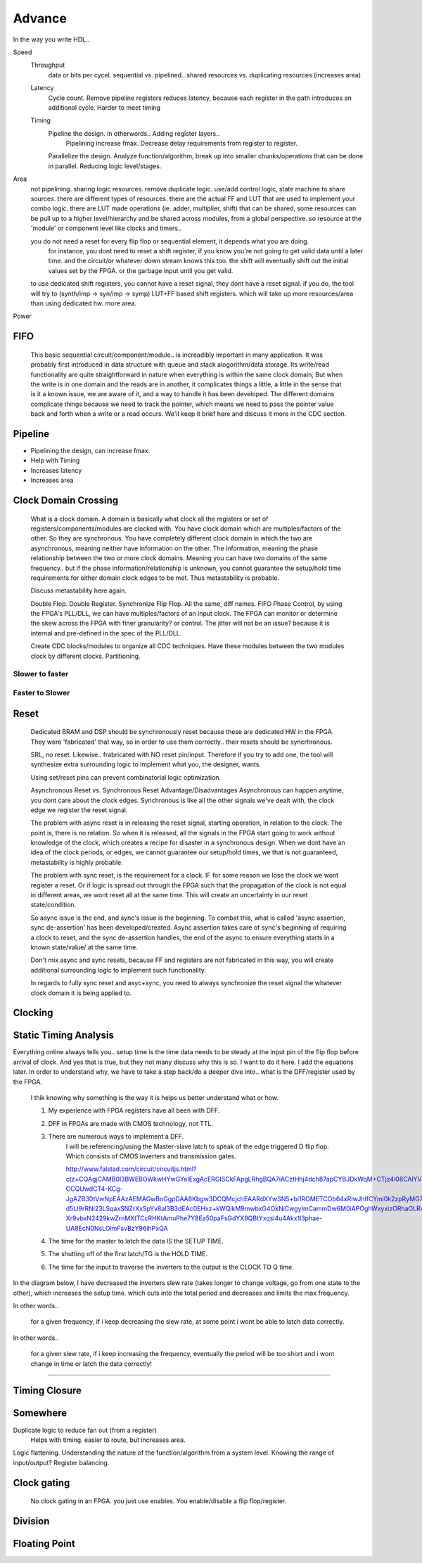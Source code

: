Advance
***********************

In the way you write HDL..

Speed
    Throughput 
        data or bits per cycel.
        sequential vs. pipelined.. shared resources vs. duplicating resources (increases area)

    Latency
        Cycle count.
        Remove pipeline registers reduces latency, because each register in the path introduces an additional cycle.
        Harder to meet timing

    Timing
        Pipeline the design. in otherwords.. Adding register layers.. 
            Pipelining increase fmax. Decrease delay requirements from register to register.
        Parallelize the design. Analyze function/algorithm, break up into smaller chunks/operations that can be done in parallel.
        Reducing logic level/stages.

Area
    not pipelining. sharing logic resources. remove duplicate logic. use/add control logic, state machine to share sources.
    there are different types of resources. there are the actual FF and LUT that are used to implement your combo logic.
    there are LUT made operations (ie. adder, multiplier, shift) that can be shared, 
    some resources can be pull up to a higher level/hierarchy and be shared across modules, from a global perspective. 
    so resource at the 'module' or component level like clocks and timers..
 
    you do not need a reset for every flip flop or sequential element, it depends what you are doing.
        for instance, you dont need to reset a shift register, if you know you're not going to get valid data until a later time.
        and the circuit/or whatever down stream knows this too. the shift will eventually shift out the initial values set by the FPGA.
        or the garbage input until you get valid.
    
    to use dedicated shift registers, you cannot have a reset signal, they dont have a reset signal. if you do, the tool will
    try to (synth/imp -> syn/imp -> symp) LUT+FF based shift registers. which will take up more resources/area than using dedicated hw.
    more area.

    
Power

FIFO
=======================
    This basic sequential circuit/component/module.. is increadibly important in many application. 
    It was probably first introduced in data structure with queue and stack alogorithm/data storage.
    Its write/read functionality are quite straightforward in nature when everything is within the same clock domain,
    But when the write is in one domain and the reads are in another, it complicates things a little, a little in the sense that
    is it a known issue, we are aware of it, and a way to handle it has been developed. The different domains complicate things
    because we need to track the pointer, which means we need to pass the pointer value back and forth when a write or a read 
    occurs.
    We'll keep it brief here and discuss it more in the CDC section.

Pipeline
=======================
*   Pipelining the design, can increase fmax.
*   Help with Timing
*   Increases latency
*   Increases area

Clock Domain Crossing
=======================
    What is a clock domain. A domain is basically what clock all the registers or set of registers/components/modules are clocked with.
    You have clock domain which are multiples/factors of the other. So they are synchronous.
    You have completely different clock domain in which the two are asynchronous, meaning neither have information on the other.
    The information, meaning the phase relationship between the two or more clock domains. 
    Meaning you can have two domains of the same frequency.. but if the phase information/relationship is unknown,
    you cannot guarantee the setup/hold time requirements for either domain clock edges to be met.
    Thus metastability is probable.

    Discuss metastability here again.

    Double Flop. Double Register. Synchronize Flip Flop. All the same, diff names.
    FIFO
    Phase Control, by using the FPGA's PLL/DLL, we can have multiples/factors of an input clock. The FPGA can monitor or determine the skew across the FPGA
    with finer granularity? or control. The jitter will not be an issue? because it is internal and pre-defined in the spec of the PLL/DLL.

    Create CDC blocks/modules to organize all CDC techniques. Have these modules between the two modules clock by different clocks. Partitioning.

Slower to faster
-----------------------

Faster to Slower
-----------------------


Reset 
=======================

    Dedicated BRAM and DSP should be synchronously reset because these are dedicated HW in the FPGA. They were 'fabricated' that way, so in order
    to use them correctly.. their resets should be syncrhronous.

    SRL, no reset. Likewise.. frabricated with NO reset pin/input. Therefore if you try to add one, the tool will synthesize extra surrounding logic
    to implement what you, the designer, wants.

    Using set/reset pins can prevent combinatorial logic optimization.

    Asynchronous Reset vs. Synchronous Reset
    Advantage/Disadvantages
    Asynchronous can happen anytime, you dont care about the clock edges. Synchronous is like all the other signals we've dealt with,
    the clock edge we register the reset signal.
    
    The problem with async reset is in releasing the reset signal, starting operation, in relation to the clock. The point is, there is no relation. So when it is released, 
    all the signals in the FPGA start going to work without knowledge of the clock, which creates a recipe for disaster in a synchronous design.
    When we dont have an idea of the clock periods, or edges, we cannot guarantee our setup/hold times, we that is not guaranteed,
    metastability is highly probable.

    The problem with sync reset, is the requirement for a clock. IF for some reason we lose the clock we wont register a reset. Or if logic is spread out through the FPGA
    such that the propagation of the clock is not equal in different areas, we wont reset all at the same time. This will create an uncertainty
    in our reset state/condition.

    So async issue is the end, and sync's issue is the beginning. To combat this, what is called 'async assertion, sync de-assertion' has been developed/created.
    Async assertion takes care of sync's beginning of requiring a clock to reset, and the sync de-assertion handles, the end of the async to ensure everything
    starts in a known state/value/ at the same time.

    Don't mix async and sync resets, because FF and registers are not fabricated in this way, you will create additional surrounding logic to implement such functionality.

    In regards to fully sync reset and asyc+sync, you need to always synchronize the reset signal the whatever clock domain it is being applied to. 



Clocking
=======================

Static Timing Analysis
=======================

Everything online always tells you.. setup time is the time data needs to be steady at the input pin of the flip flop before arrival of clock.
And yes that is true, but they not many discuss why this is so. I want to do it here. 
I add the equations later.
In order to understand why, we have to take a step back/do a deeper dive into..
what is the DFF/register used by the FPGA.

    I thik knowing why something is the way it is helps us better understand what or how.

    1. My experience with FPGA registers have all been with DFF.
    2. DFF in FPGAs are made with CMOS technology, not TTL.
    3. There are numerous ways to implement a DFF. 
        I will be referencing/using the Master-slave latch to speak of the edge triggered D flip flop.
        Which consists of CMOS inverters and transmission gates.

        http://www.falstad.com/circuit/circuitjs.html?ctz=CQAgjCAMB0l3BWEBOWkwHYwGYeIExgAcERGISCkFApgLRhgBQA7iACztHhj4dch87apCYBJDkWqM+CTjz4i08CAlYV5MkADYE2hVHX4i3IdWPds2faIBK4DPqv7t7EM-CCQUwdCT4-KCg-JgAZB30tVwNpEAAzAEMAGwBnGgpDAA8Kbgw3DCQMcjchEAARdXYwSN5+bi1ROMETCOb64xRIwJhIfCYmi0k2zpRyMG7YPrZ8PQN8DD4GowW5leQbdWxIN3X3bZjN-d5LI9rRNi23LSqaxSNZrXxSpYv8al3B3dEAc0EHxz+kWQikM9mwbxG4OkNiCwgyImCammDw6M0iAPOghWxyxizORhaOLR4A6ogkmFugmeZ2C8Fk4laHiebg8SjpFAZl3c1ncCD4rNpcHpFz53Kc2ksPMxgyZpVZhxZPJlUs2ErFFA68rYfNMs3YH1mmIQtWJxr4ZkMbH1+mJ1r2bjsFG05lKemhCOocKQHpCvztXP9EJE6jdVLcOrDlo4HzhnFMcKN8gtCABFsTJVmchKCZDSddSZz2pNXpNpUxduTxeDTQjFI1plKyDGE16-Xr9vbxN2429kwZrnMXtTCcRHKtAmuPhe7Y8Ea50paFsGdYX9QBtYxqsl4u4Akx1l3phae-UA8EcN0NsLOlmFsvBzY96ihPxQA

    4. The time for the master to latch the data IS the SETUP TIME.
    5. The shutting off of the first latch/TG is the HOLD TIME.
    6. The time for the input to traverse the inverters to the output is the CLOCK TO Q time.

In the diagram below, I have decreased the inverters slew rate (takes longer to change voltage, go from one state to the other), 
which increases the setup time.
which cuts into the total period and decreases and limits the max frequency.

In other words..

    for a given frequency, if i keep decreasing the slew rate, at some point i wont be able to latch data correctly.

In other words..

    for a given slew rate, if i keep increasing the frequency, eventually the period will be too short and i wont change in time or latch the data correctly!

.. raw:: html

    <div style="position: relative; height: 0; overflow: hidden; max-width: 100%; height: auto;">
        <iframe 
            width="660" 
            height="400" 
            src="https://www.falstad.com/circuit/circuitjs.html?ctz=CQAgDOB0YzCsICc0wEYDsqDM34CZUAOVEOCBM0gUwFpVUAoVOREVAFnZEIjzEO4ReEVLDGwGAdxB8B9PDP5tECsExaK5KmegWptwtuPEMAkjLxceMwgOtCUsEnDM27vW2wBsQqOOdSbOheSCEYIXi64K6WvFGxmuBQFIHhOgoJkaoMAEpBEVHWWWwybHhY0Fx4kAjVCA4uADJsnIJt9kkAZgCGADYAzlSk0QCybm1YWCEddQwAHiDoWKQhiOSsVVwAIoF4nqg+4-rZ0ntaGVHH0aeWbbJtaqdK8on2DAD23F8Q7KIK9ZASCIPkhviBfmB-lAgWwQaIwb94QCYYxPqgFAIfn9hmBAUlGFgBMsAGIw3H+Ep0EAAZV6VEkAB1+jlugAXKgMQngkCkpLksQkUQwEBU2n0pks9mcuw8kjLLhkCBU4kAJyoAEcAK5UAB2AGMAJ4MIA" 
            title="Ring Counter" >
        </iframe>
    </div>

---------
    

Timing Closure
=======================



Somewhere
=======================
Duplicate logic to reduce fan out (from a register)
    Helps with timing. easier to route, but increases area.

Logic flattening. Understanding the nature of the function/algorithm from a system level.
Knowing the range of input/output? 
Register balancing.

Clock gating
===============
    No clock gating in an FPGA. you just use enables. You enable/disable a flip flop/register.

Division
====================


Floating Point 
====================


